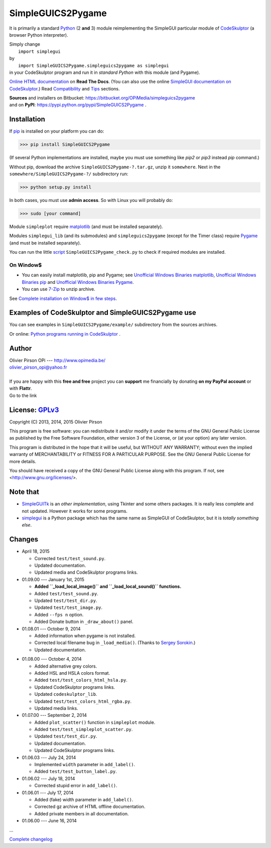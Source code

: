 .. -*- restructuredtext -*-

==================
SimpleGUICS2Pygame
==================

It is primarily a standard Python_ (2 **and** 3) module
reimplementing the SimpleGUI particular module of CodeSkulptor_
(a browser Python interpreter).

| Simply change
|   ``import simplegui``
| by
|   ``import SimpleGUICS2Pygame.simpleguics2pygame as simplegui``
| in your CodeSkulptor program and run it in *standard Python* with this module (and Pygame).

|SimpleGUICS2Pygame|

`Online HTML documentation`_ on **Read The Docs**.
(You can also use the online `SimpleGUI documentation on CodeSkulptor`_.)
Read Compatibility_ and Tips_ sections.


| **Sources** and installers on Bitbucket: https://bitbucket.org/OPiMedia/simpleguics2pygame
| and on **PyPI**: https://pypi.python.org/pypi/SimpleGUICS2Pygame .

.. _CodeSkulptor: http://www.codeskulptor.org/
.. _Compatibility: http://simpleguics2pygame.readthedocs.org/en/latest/Tips.html#compatibility
.. _`Online HTML documentation`: https://readthedocs.org/docs/simpleguics2pygame/en/latest/
.. _Python: http://www.python.org/
.. _`SimpleGUI documentation on CodeSkulptor`: http://www.codeskulptor.org/docs.html
.. _Tips: http://simpleguics2pygame.readthedocs.org/en/latest/Tips.html

.. |SimpleGUICS2Pygame| image:: https://simpleguics2pygame.readthedocs.org/en/latest/_images/SimpleGUICS2Pygame_64x64_t.png


Installation
============
If pip_ is installed on your platform you can do:

>>> pip install SimpleGUICS2Pygame

(If several Python implementations are installed,
maybe you must use something like `pip2` or `pip3` instead `pip` command.)


Without pip, download the archive ``SimpleGUICS2Pygame-?.tar.gz``, unzip it ``somewhere``.
Next in the ``somewhere/SimpleGUICS2Pygame-?/`` subdirectory run:

>>> python setup.py install

In both cases, you must use **admin access**. So with Linux you will probably do:

>>> sudo [your command]


Module ``simpleplot`` require matplotlib_
(and must be installed separately).


Modules ``simplegui_lib`` (and its submodules) and ``simpleguics2pygame`` (except for the Timer class)
require Pygame_
(and must be installed separately).

You can run the little script_ ``SimpleGUICS2Pygame_check.py``
to check if required modules are installed.

.. _matplotlib: http://matplotlib.org/
.. _pip: https://pypi.python.org/pypi/pip
.. _Pygame: http://www.pygame.org/
.. _script: https://bitbucket.org/OPiMedia/simpleguics2pygame/src/default/SimpleGUICS2Pygame/script/



On Window$
----------

* You can easily install matplotlib, pip and Pygame;
  see `Unofficial Windows Binaries matplotlib`_,
  `Unofficial Windows Binaries pip`_
  and `Unofficial Windows Binaries Pygame`_.

* You can use 7-Zip_ to unzip archive.

See `Complete installation on Window$ in few steps`_.

.. _7-Zip: http://www.7-zip.org/
.. _`Complete installation on Window$ in few steps`: https://simpleguics2pygame.readthedocs.org/en/latest/index.html#complete-installation-on-window-in-few-steps
.. _`Unofficial Windows Binaries matplotlib`: http://www.lfd.uci.edu/~gohlke/pythonlibs/#matplotlib
.. _`Unofficial Windows Binaries pip`: http://www.lfd.uci.edu/~gohlke/pythonlibs/#pip
.. _`Unofficial Windows Binaries Pygame`: http://www.lfd.uci.edu/~gohlke/pythonlibs/#pygame


Examples of CodeSkulptor and SimpleGUICS2Pygame use
===================================================
You can see examples in ``SimpleGUICS2Pygame/example/`` subdirectory from the sources archives.

Or online:
`Python programs running in CodeSkulptor`_ .

.. _`Python programs running in CodeSkulptor`: https://simpleguics2pygame.readthedocs.org/en/latest/_static/links/prog_links.htm


Author |OPi|
============
| Olivier Pirson OPi --- http://www.opimedia.be/
| olivier_pirson_opi@yahoo.fr
|

.. |OPi| image:: http://www.opimedia.be/_png/OPi.png

| If you are happy with this **free and free** project you can **support** me financially by donating **on my PayPal account** or with **Flattr**.
| Go to the link |Donate|_

.. _Donate: http://www.opimedia.be/donate/index.htm

.. |Donate| image:: http://www.opimedia.be/donate/_png/Paypal_Donate_92x26_t.png


License: GPLv3_ |GPLv3|
=======================
Copyright (C) 2013, 2014, 2015 Olivier Pirson

This program is free software: you can redistribute it and/or modify
it under the terms of the GNU General Public License as published by
the Free Software Foundation, either version 3 of the License, or
(at your option) any later version.

This program is distributed in the hope that it will be useful,
but WITHOUT ANY WARRANTY; without even the implied warranty of
MERCHANTABILITY or FITNESS FOR A PARTICULAR PURPOSE. See the
GNU General Public License for more details.

You should have received a copy of the GNU General Public License
along with this program. If not, see <http://www.gnu.org/licenses/>.

.. _GPLv3: http://www.gnu.org/licenses/gpl.html

.. |GPLv3| image:: http://www.gnu.org/graphics/gplv3-88x31.png


Note that
=========

* SimpleGUITk_ is an *other implementation*, using Tkinter and some others packages. It is really less complete and not updated. However it works for some programs.

* simplegui_ is a Python package which has the same name as SimpleGUI of CodeSkulptor, but it is *totally something else*.

.. _SimpleGUITk: https://pypi.python.org/pypi/SimpleGUITk/1.1.3

.. _simplegui: https://pypi.python.org/pypi/simplegui/0.1.1


Changes
=======
* April 18, 2015

  - Corrected ``test/test_sound.py``.

  - Updated documentation.

  - Updated media and CodeSkulptor programs links.

* 01.09.00 --- January 1st, 2015

  - **Added ``_load_local_image()`` and ``_load_local_sound()`` functions.**
  - Added ``test/test_sound.py``.
  - Updated ``test/test_dir.py``.
  - Updated ``test/test_image.py``.

  - Added ``--fps n`` option.

  - Added Donate button in ``_draw_about()`` panel.

* 01.08.01 --- October 9, 2014

  - Added information when pygame is not installed.

  - Corrected local filename bug in ``_load_media()``. (Thanks to `Sergey Sorokin`_.)
  - Updated documentation.

.. _`Sergey Sorokin`: https://bitbucket.org/SergeyVlSorokin

* 01.08.00 --- October 4, 2014

  - Added alternative grey colors.
  - Added HSL and HSLA colors format.
  - Added ``test/test_colors_html_hsla.py``.
  - Updated CodeSkulptor programs links.
  - Updated ``codeskulptor_lib``.
  - Updated ``test/test_colors_html_rgba.py``.

  - Updated media links.

* 01.07.00 --- September 2, 2014

  - Added ``plot_scatter()`` function in ``simpleplot`` module.
  - Added ``test/test_simpleplot_scatter.py``.
  - Updated ``test/test_dir.py``.
  - Updated documentation.
  - Updated CodeSkulptor programs links.

* 01.06.03 --- July 24, 2014

  - Implemented ``width`` parameter in ``add_label()``.
  - Added ``test/test_button_label.py``.

* 01.06.02 --- July 18, 2014

  - Corrected stupid error in ``add_label()``.

* 01.06.01 --- July 17, 2014

  - Added (fake) width parameter in ``add_label()``.
  - Corrected gz archive of HTML offline documentation.

  - Added private members in all documentation.

* 01.06.00 --- June 16, 2014

...

`Complete changelog`_

.. _`Complete changelog`: https://simpleguics2pygame.readthedocs.org/en/latest/ChangeLog.html
